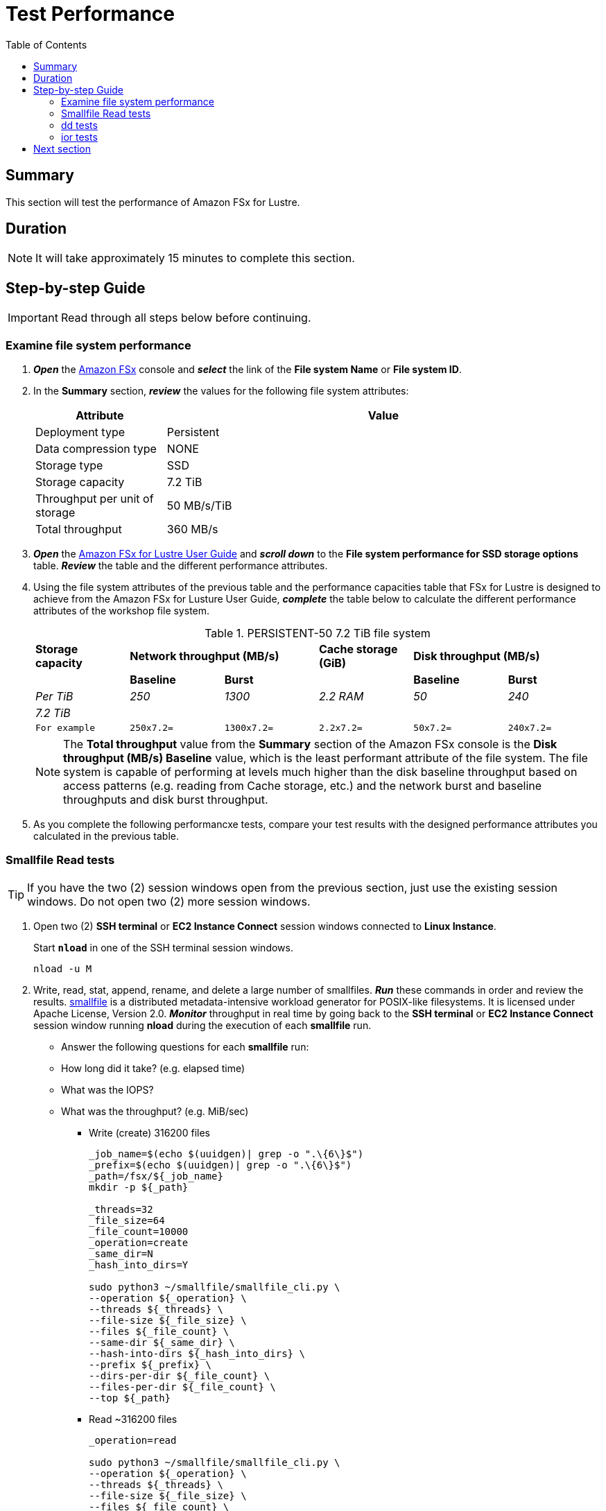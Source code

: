 = Test Performance
:toc:
:icons:
:linkattrs:
:imagesdir: ./../resources/images


== Summary

This section will test the performance of Amazon FSx for Lustre.


== Duration

NOTE: It will take approximately 15 minutes to complete this section.


== Step-by-step Guide

IMPORTANT: Read through all steps below before continuing.


=== Examine file system performance

. *_Open_* the link:https://console.aws.amazon.com/fsx/[Amazon FSx] console and *_select_* the link of the *File system Name* or *File system ID*.
. In the *Summary* section, *_review_* the values for the following file system attributes:
+
[cols="3,10"]
|===
| Attribute | Value

| Deployment type
| Persistent

| Data compression type
| NONE

| Storage type
| SSD

| Storage capacity
| 7.2 TiB

| Throughput per unit of storage
| 50 MB/s/TiB

| Total throughput
| 360 MB/s
|===
+
. *_Open_* the link:https://docs.aws.amazon.com/fsx/latest/LustreGuide/performance.html#fsx-aggregate-perf[Amazon FSx for Lustre User Guide] and *_scroll down_* to the *File system performance for SSD storage options* table. *_Review_* the table and the different performance attributes.

. Using the file system attributes of the previous table and the performance capacities table that FSx for Lustre is designed to achieve from the Amazon FSx for Lusture User Guide, *_complete_* the table below to calculate the different performance attributes of the workshop file system.
+
.PERSISTENT-50 7.2 TiB file system{counter2:index:0}
[cols="e,e,e,e,e,e"]
|===
s|Storage capacity 2+>s|Network throughput (MB/s) s|Cache storage (GiB) 2+>s|Disk throughput (MB/s)
| s|Baseline s|Burst | s|Baseline s|Burst
|Per TiB |250 |1300 |2.2 RAM |50 |240
|7.2 TiB |  |  | | |
m|For example m|250x7.2= m|1300x7.2= m|2.2x7.2= m|50x7.2= m|240x7.2=
|===
+
NOTE: The *Total throughput* value from the *Summary* section of the Amazon FSx console is the *Disk throughput (MB/s) Baseline* value, which is the least performant attribute of the file system. The file system is capable of performing at levels much higher than the disk baseline throughput based on access patterns (e.g. reading from Cache storage, etc.) and the network burst and baseline throughputs and disk burst throughput.
+
. As you complete the following performancxe tests, compare your test results with the designed performance attributes you calculated in the previous table.

=== Smallfile Read tests

TIP: If you have the two (2) session windows open from the previous section, just use the existing session windows. Do not open two (2) more session windows.

. Open two (2) *SSH terminal* or *EC2 Instance Connect* session windows connected to *Linux Instance*.
+
Start `*nload*` in one of the SSH terminal session windows.
+
[source,bash]
----
nload -u M

----
+
. Write, read, stat, append, rename, and delete a large number of smallfiles. *_Run_* these commands in order and review the results. link:https://github.com/distributed-system-analysis/smallfile[smallfile] is a distributed metadata-intensive workload generator for POSIX-like filesystems. It is licensed under Apache License, Version 2.0. *_Monitor_* throughput in real time by going back to the *SSH terminal* or *EC2 Instance Connect* session window running *nload* during the execution of each *smallfile* run.
+
* Answer the following questions for each *smallfile* run:
* How long did it take? (e.g. elapsed time)
* What was the IOPS?
* What was the throughput? (e.g. MiB/sec)
+
- Write (create) 316200 files
+
[source,bash]
----
_job_name=$(echo $(uuidgen)| grep -o ".\{6\}$")
_prefix=$(echo $(uuidgen)| grep -o ".\{6\}$")
_path=/fsx/${_job_name}
mkdir -p ${_path}

_threads=32
_file_size=64
_file_count=10000
_operation=create
_same_dir=N
_hash_into_dirs=Y

sudo python3 ~/smallfile/smallfile_cli.py \
--operation ${_operation} \
--threads ${_threads} \
--file-size ${_file_size} \
--files ${_file_count} \
--same-dir ${_same_dir} \
--hash-into-dirs ${_hash_into_dirs} \
--prefix ${_prefix} \
--dirs-per-dir ${_file_count} \
--files-per-dir ${_file_count} \
--top ${_path}

----
+
- Read ~316200 files
+
[source,bash]
----
_operation=read

sudo python3 ~/smallfile/smallfile_cli.py \
--operation ${_operation} \
--threads ${_threads} \
--file-size ${_file_size} \
--files ${_file_count} \
--same-dir ${_same_dir} \
--hash-into-dirs ${_hash_into_dirs} \
--prefix ${_prefix} \
--dirs-per-dir ${_file_count} \
--files-per-dir ${_file_count} \
--top ${_path}

----
+
- Stat ~316200 files
+
[source,bash]
----
_operation=stat

sudo python3 ~/smallfile/smallfile_cli.py \
--operation ${_operation} \
--threads ${_threads} \
--file-size ${_file_size} \
--files ${_file_count} \
--same-dir ${_same_dir} \
--hash-into-dirs ${_hash_into_dirs} \
--prefix ${_prefix} \
--dirs-per-dir ${_file_count} \
--files-per-dir ${_file_count} \
--top ${_path}

----
+
- Append ~316200 files
+
[source,bash]
----
_operation=append

sudo python3 ~/smallfile/smallfile_cli.py \
--operation ${_operation} \
--threads ${_threads} \
--file-size ${_file_size} \
--files ${_file_count} \
--same-dir ${_same_dir} \
--hash-into-dirs ${_hash_into_dirs} \
--prefix ${_prefix} \
--dirs-per-dir ${_file_count} \
--files-per-dir ${_file_count} \
--top ${_path}

----
+
- Rename ~316200 files
+
[source,bash]
----
_operation=rename

sudo python3 ~/smallfile/smallfile_cli.py \
--operation ${_operation} \
--threads ${_threads} \
--file-size ${_file_size} \
--files ${_file_count} \
--same-dir ${_same_dir} \
--hash-into-dirs ${_hash_into_dirs} \
--prefix ${_prefix} \
--dirs-per-dir ${_file_count} \
--files-per-dir ${_file_count} \
--top ${_path}

----
+
- Delete-renamed ~316200 files
+
[source,bash]
----
_operation=delete-renamed

sudo python3 ~/smallfile/smallfile_cli.py \
--operation ${_operation} \
--threads ${_threads} \
--file-size ${_file_size} \
--files ${_file_count} \
--same-dir ${_same_dir} \
--hash-into-dirs ${_hash_into_dirs} \
--prefix ${_prefix} \
--dirs-per-dir ${_file_count} \
--files-per-dir ${_file_count} \
--top ${_path}

----


=== dd tests

. Use dd to generate data ~4.3 GiB of data using 1, and 2 threads.
+
[source,bash]
----
_job_name=$(echo $(uuidgen)| grep -o ".\{6\}$")
_bs=1024K
_count=4096
_sync=conv=fsync
_threads=1
_path=/fsx/${_job_name}

mkdir -p ${_path}/{1..1}

time seq 1 ${_threads} | parallel --will-cite -j ${_threads} sudo dd if=/dev/zero of=${_path}/{}/dd-$(date +%Y%m%d%H%M%S.%3N) bs=${_bs} count=${_count} ${_sync}

----
+
[source,bash]
----
_job_name=$(echo $(uuidgen)| grep -o ".\{6\}$")
_bs=1024K
_count=2048
_sync=conv=fsync
_threads=2
_path=/fsx/${_job_name}

mkdir -p ${_path}/{1..2}

time seq 1 ${_threads} | parallel --will-cite -j ${_threads} sudo dd if=/dev/zero of=${_path}/{}/dd-$(date +%Y%m%d%H%M%S.%3N) bs=${_bs} count=${_count} ${_sync}

----

+
. How long did it take to generate ~4.3 GiB of data using 1 and 2 threads?
. How important is it to use parallel threads to access the lustre file system?


=== ior tests

. Use ior to generate 32 GiB of data using 1, 2, and 4 threads.
+
TIP: Monitor real-time throughput using the *EC2 Instance Connect* or *SSH terminal* session window with `*nload*` running.
+
[source,bash]
----
_job_name=ior
_segment_count=32768
_threads=1
_path=/fsx/${_job_name}
mkdir -p ${_path}
cd /fsx
mpirun --npernode ${_threads} --oversubscribe ior --posix.odirect -t 1m -b 1m -s ${_segment_count} -g -v -w -i 1 -F -k -D 0 -o ${_path}/ior.bin

----
+
[source,bash]
----
_job_name=$(echo $(uuidgen)| grep -o ".\{6\}$")
_segment_count=16384
_threads=2
_path=/fsx/${_job_name}
mkdir -p ${_path}
cd /fsx
mpirun --npernode ${_threads} --oversubscribe ior --posix.odirect -t 1m -b 1m -s ${_segment_count} -g -v -w -i 1 -F -k -D 0 -o ${_path}/ior.bin

----
+
[source,bash]
----
_job_name=$(echo $(uuidgen)| grep -o ".\{6\}$")
_segment_count=8192
_threads=4
_path=/fsx/${_job_name}
mkdir -p ${_path}
cd /fsx
mpirun --npernode $_threads --oversubscribe ior --posix.odirect -t 1m -b 1m -s ${_segment_count} -g -v -w -i 1 -F -k -D 0 -o ${_path}/ior.bin

----
+
. How long did it take to generate 32 GiB of data using 1, 2, and 4 threads? The time command should return time values similar to these:
+
[source,bash]
----
threads=1

Results: 

access    bw(MiB/s)  IOPS       Latency(s)  block(KiB) xfer(KiB)  open(s)    wr/rd(s)   close(s)   total(s)   iter
------    ---------  ----       ----------  ---------- ---------  --------   --------   --------   --------   ----
Commencing write performance test: 
write     539.01     539.02     59.37       1024.00    1024.00    0.000479   59.37      0.000387   59.37      0   
Max Write: 539.01 MiB/sec (565.19 MB/sec)

Summary of all tests:
Operation   Max(MiB)   Min(MiB)  Mean(MiB)     StdDev   Max(OPs)   Min(OPs)  Mean(OPs)     StdDev    Mean(s) Stonewall(s) Stonewall(MiB) Test# #Tasks 
tPN reps fPP reord reordoff reordrand seed segcnt   blksiz    xsize aggs(MiB)   API RefNum
write         539.01     539.01     539.01       0.00     539.01     539.01     539.01       0.00   59.36833         NA            NA     0      1   1
    1   1     0        1         0    0  32000  1048576  1048576   32000.0 POSIX      0
----
+

[source,bash]
----
threads=2

Results: 

access    bw(MiB/s)  IOPS       Latency(s)  block(KiB) xfer(KiB)  open(s)    wr/rd(s)   close(s)   total(s)   iter
------    ---------  ----       ----------  ---------- ---------  --------   --------   --------   --------   ----
Commencing write performance test: 
write     986.60     986.64     32.43       1024.00    1024.00    0.001054   32.43      0.000392   32.43      0   
Max Write: 986.60 MiB/sec (1034.52 MB/sec)

Summary of all tests:
Operation   Max(MiB)   Min(MiB)  Mean(MiB)     StdDev   Max(OPs)   Min(OPs)  Mean(OPs)     StdDev    Mean(s) Stonewall(s) Stonewall(MiB) Test# #Tasks 
tPN reps fPP reord reordoff reordrand seed segcnt   blksiz    xsize aggs(MiB)   API RefNum
write         986.60     986.60     986.60       0.00     986.60     986.60     986.60       0.00   32.43464         NA            NA     0      2   2
    1   1     0        1         0    0  16000  1048576  1048576   32000.0 POSIX      0
----
+

[source,bash]
----
threads=4

Results: 

access    bw(MiB/s)  IOPS       Latency(s)  block(KiB) xfer(KiB)  open(s)    wr/rd(s)   close(s)   total(s)   iter
------    ---------  ----       ----------  ---------- ---------  --------   --------   --------   --------   ----
Commencing write performance test: 
write     1370.74    1370.85    23.34       1024.00    1024.00    0.001342   23.34      0.000453   23.34      0   
Max Write: 1370.74 MiB/sec (1437.33 MB/sec)

Summary of all tests:
Operation   Max(MiB)   Min(MiB)  Mean(MiB)     StdDev   Max(OPs)   Min(OPs)  Mean(OPs)     StdDev    Mean(s) Stonewall(s) Stonewall(MiB) Test# #Tasks 
tPN reps fPP reord reordoff reordrand seed segcnt   blksiz    xsize aggs(MiB)   API RefNum
write        1370.74    1370.74    1370.74       0.00    1370.74    1370.74    1370.74       0.00   23.34499         NA            NA     0      4   4
    1   1     0        1         0    0   8000  1048576  1048576   32000.0 POSIX      0
----
+

. How much read and write throughput was achieved using 1, 2, and 4 threads?
. Use ior to generate 128 GiB of data using 256 threads.
+
TIP: Monitor real-time throughput using the *EC2 Instance Connect* or *SSH terminal* session window with `*nload*` running.
+
[source,bash]
----
_job_name=ior-128
_segment_count=512
_threads=256
_path=/fsx/${_job_name}
mkdir -p ${_path}
cd /fsx
mpirun --npernode ${_threads} --oversubscribe ior --posix.odirect -t 1m -b 1m -s ${_segment_count} -g -v -w -i 1 -F -k -D 0 -o ${_path}/ior.bin

----

== Next section

Click the button below to go to the next section.

image::enable-data-compression.jpg[link=../05-enable-data-compression/, align="left",width=420]




